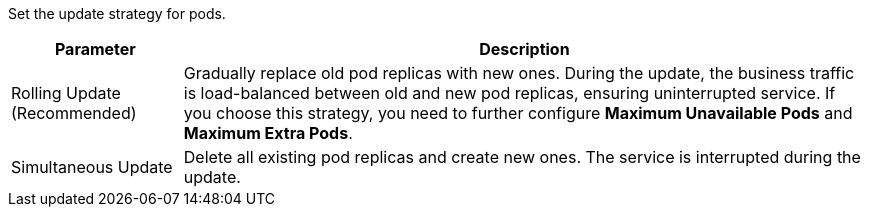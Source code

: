 // :ks_include_id: 6d48b5a3f3c74e7f958661364e5294d0
Set the update strategy for pods.

[%header,cols="1a,4a"]
|===
|Parameter |Description

|Rolling Update (Recommended)
|Gradually replace old pod replicas with new ones. During the update, the business traffic is load-balanced between old and new pod replicas, ensuring uninterrupted service. If you choose this strategy, you need to further configure **Maximum Unavailable Pods** and **Maximum Extra Pods**.

|Simultaneous Update
|Delete all existing pod replicas and create new ones. The service is interrupted during the update.
|===
